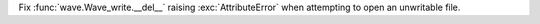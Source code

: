 Fix :func:`wave.Wave_write.__del__` raising :exc:`AttributeError` when attempting to open an unwritable file.

